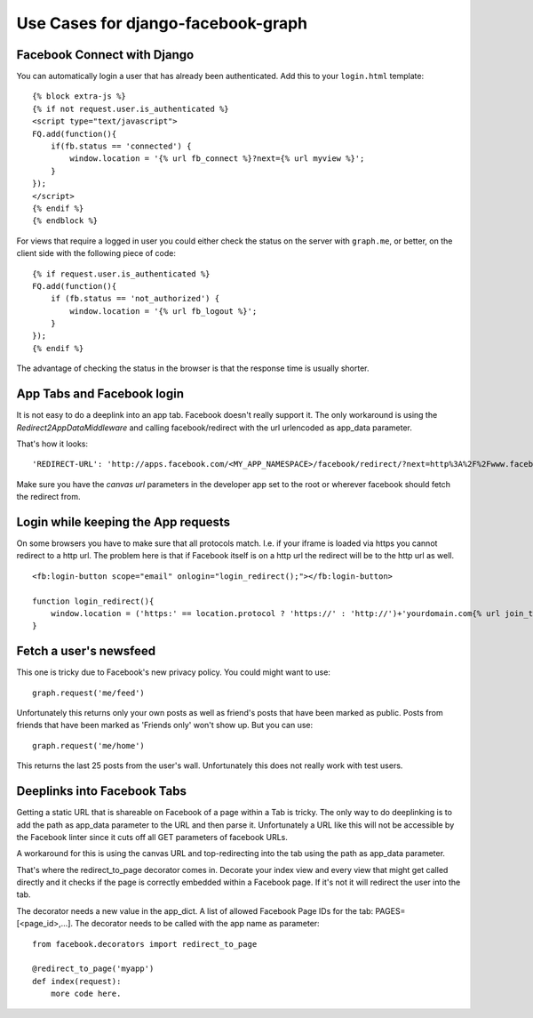 Use Cases for django-facebook-graph
===================================


Facebook Connect with Django
----------------------------

You can automatically login a user that has already been authenticated. Add
this to your ``login.html`` template::

    {% block extra-js %}
    {% if not request.user.is_authenticated %}
    <script type="text/javascript">
    FQ.add(function(){
        if(fb.status == 'connected') {
            window.location = '{% url fb_connect %}?next={% url myview %}';
        }
    });
    </script>
    {% endif %}
    {% endblock %}


For views that require a logged in user you could either check the status on
the server with ``graph.me``, or better, on the client side with the following
piece of code::

    {% if request.user.is_authenticated %}
    FQ.add(function(){
        if (fb.status == 'not_authorized') {
            window.location = '{% url fb_logout %}';
        }
    });
    {% endif %}

The advantage of checking the status in the browser is that the response time
is usually shorter.


App Tabs and Facebook login
---------------------------

It is not easy to do a deeplink into an app tab. Facebook doesn't really support it.
The only workaround is using the `Redirect2AppDataMiddleware` and calling facebook/redirect
with the url urlencoded as app_data parameter.

That's how it looks::

    'REDIRECT-URL': 'http://apps.facebook.com/<MY_APP_NAMESPACE>/facebook/redirect/?next=http%3A%2F%2Fwww.facebook.com%2F<FB_PAGE>%3Fsk%3Dapp_<APP_ID>%26app_data%3D%2<DEEPLINK_URL>%2F',
    
Make sure you have the `canvas url` parameters in the developer app set to the root
or wherever facebook should fetch the redirect from.


Login while keeping the App requests
------------------------------------

On some browsers you have to make sure that all protocols match. I.e. if your iframe is loaded 
via https you cannot redirect to a http url. The problem here is that if Facebook itself is on a 
http url the redirect will be to the http url as well.
::
    <fb:login-button scope="email" onlogin="login_redirect();"></fb:login-button>
    
    function login_redirect(){
        window.location = ('https:' == location.protocol ? 'https://' : 'http://')+'yourdomain.com{% url join_team %}{% if request.GET.request_ids %}?request_ids={{ request.GET.request_ids }}{% endif %}';
    }


Fetch a user's newsfeed
-----------------------

This one is tricky due to Facebook's new privacy policy.
You could might want to use::

    graph.request('me/feed')

Unfortunately this returns only your own posts as well as friend's posts that have
been marked as public. Posts from friends that have been marked as 'Friends only' won't show up.
But you can use::

    graph.request('me/home')

This returns the last 25 posts from the user's wall. Unfortunately this does not really work
with test users.


Deeplinks into Facebook Tabs
----------------------------

Getting a static URL that is shareable on Facebook of a page within a Tab is tricky.
The only way to do deeplinking is to add the path as app_data parameter to the URL and then parse it.
Unfortunately a URL like this will not be accessible by the Facebook linter since it cuts off all GET 
parameters of facebook URLs.

A workaround for this is using the canvas URL and top-redirecting into the tab using the path as 
app_data parameter.

That's where the redirect_to_page decorator comes in. Decorate your index view and every view that might
get called directly and it checks if the page is correctly embedded within a Facebook page.
If it's not it will redirect the user into the tab.

The decorator needs a new value in the app_dict. A list of allowed Facebook Page IDs for the tab:
PAGES=[<page_id>,...]. The decorator needs to be called with the app name as parameter::

    from facebook.decorators import redirect_to_page

    @redirect_to_page('myapp')
    def index(request):
        more code here.
        



